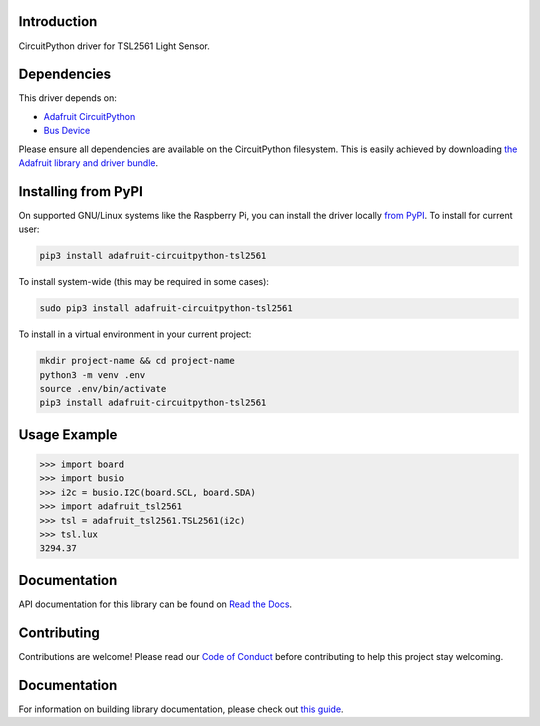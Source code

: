 
Introduction
============

.. image:: https://readthedocs.org/projects/adafruit-circuitpython-tsl2561/badge/?version=latest
    :target: https://circuitpython.readthedocs.io/projects/tsl2561/en/latest/
    :alt: Documentation Status

.. image:: https://img.shields.io/discord/327254708534116352.svg
    :target: https://adafru.it/discord
    :alt: Discord

.. image:: https://github.com/adafruit/Adafruit_CircuitPython_TSL2561/workflows/Build%20CI/badge.svg
    :target: https://github.com/adafruit/Adafruit_CircuitPython_TSL2561/actions/
    :alt: Build Status

CircuitPython driver for TSL2561 Light Sensor.

Dependencies
=============
This driver depends on:

* `Adafruit CircuitPython <https://github.com/adafruit/circuitpython>`_
* `Bus Device <https://github.com/adafruit/Adafruit_CircuitPython_BusDevice>`_

Please ensure all dependencies are available on the CircuitPython filesystem.
This is easily achieved by downloading
`the Adafruit library and driver bundle <https://github.com/adafruit/Adafruit_CircuitPython_Bundle>`_.

Installing from PyPI
====================

On supported GNU/Linux systems like the Raspberry Pi, you can install the driver locally `from
PyPI <https://pypi.org/project/adafruit-circuitpython-tsl2561/>`_. To install for current user:

.. code-block:: shell

    pip3 install adafruit-circuitpython-tsl2561

To install system-wide (this may be required in some cases):

.. code-block:: shell

    sudo pip3 install adafruit-circuitpython-tsl2561

To install in a virtual environment in your current project:

.. code-block:: shell

    mkdir project-name && cd project-name
    python3 -m venv .env
    source .env/bin/activate
    pip3 install adafruit-circuitpython-tsl2561

Usage Example
=============

.. code-block:: python

    >>> import board
    >>> import busio
    >>> i2c = busio.I2C(board.SCL, board.SDA)
    >>> import adafruit_tsl2561
    >>> tsl = adafruit_tsl2561.TSL2561(i2c)
    >>> tsl.lux
    3294.37

Documentation
=============

API documentation for this library can be found on `Read the Docs <https://circuitpython.readthedocs.io/projects/tsl2561/en/latest/>`_.

Contributing
============

Contributions are welcome! Please read our `Code of Conduct
<https://github.com/adafruit/Adafruit_CircuitPython_CircuitPython_TSL2561/blob/main/CODE_OF_CONDUCT.md>`_
before contributing to help this project stay welcoming.

Documentation
=============

For information on building library documentation, please check out `this guide <https://learn.adafruit.com/creating-and-sharing-a-circuitpython-library/sharing-our-docs-on-readthedocs#sphinx-5-1>`_.
